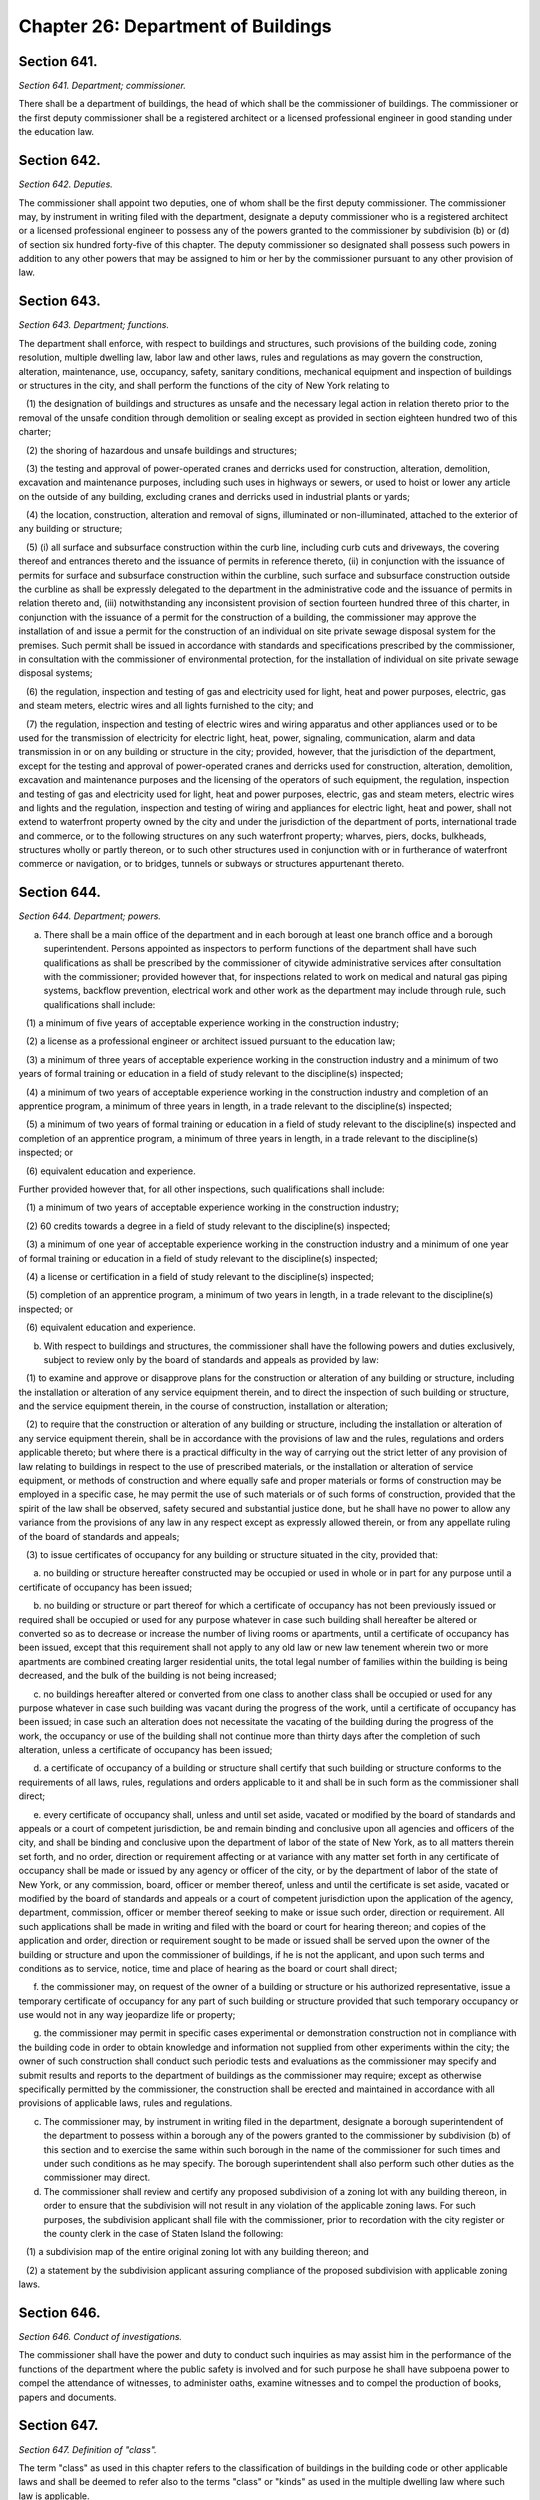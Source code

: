 Chapter 26: Department of Buildings
======================================================================================================
Section 641.
----------------------------------------------------------------------------------------------------


*Section 641. Department; commissioner.*


There shall be a department of buildings, the head of which shall be the commissioner of buildings. The commissioner or the first deputy commissioner shall be a registered architect or a licensed professional engineer in good standing under the education law.




Section 642.
----------------------------------------------------------------------------------------------------


*Section 642. Deputies.*


The commissioner shall appoint two deputies, one of whom shall be the first deputy commissioner. The commissioner may, by instrument in writing filed with the department, designate a deputy commissioner who is a registered architect or a licensed professional engineer to possess any of the powers granted to the commissioner by subdivision (b) or (d) of section six hundred forty-five of this chapter. The deputy commissioner so designated shall possess such powers in addition to any other powers that may be assigned to him or her by the commissioner pursuant to any other provision of law.




Section 643.
----------------------------------------------------------------------------------------------------


*Section 643. Department; functions.*


The department shall enforce, with respect to buildings and structures, such provisions of the building code, zoning resolution, multiple dwelling law, labor law and other laws, rules and regulations as may govern the construction, alteration, maintenance, use, occupancy, safety, sanitary conditions, mechanical equipment and inspection of buildings or structures in the city, and shall perform the functions of the city of New York relating to

   (1) the designation of buildings and structures as unsafe and the necessary legal action in relation thereto prior to the removal of the unsafe condition through demolition or sealing except as provided in section eighteen hundred two of this charter;

   (2) the shoring of hazardous and unsafe buildings and structures;

   (3) the testing and approval of power-operated cranes and derricks used for construction, alteration, demolition, excavation and maintenance purposes, including such uses in highways or sewers, or used to hoist or lower any article on the outside of any building, excluding cranes and derricks used in industrial plants or yards;

   (4) the location, construction, alteration and removal of signs, illuminated or non-illuminated, attached to the exterior of any building or structure;

   (5) (i) all surface and subsurface construction within the curb line, including curb cuts and driveways, the covering thereof and entrances thereto and the issuance of permits in reference thereto, (ii) in conjunction with the issuance of permits for surface and subsurface construction within the curbline, such surface and subsurface construction outside the curbline as shall be expressly delegated to the department in the administrative code and the issuance of permits in relation thereto and, (iii) notwithstanding any inconsistent provision of section fourteen hundred three of this charter, in conjunction with the issuance of a permit for the construction of a building, the commissioner may approve the installation of and issue a permit for the construction of an individual on site private sewage disposal system for the premises. Such permit shall be issued in accordance with standards and specifications prescribed by the commissioner, in consultation with the commissioner of environmental protection, for the installation of individual on site private sewage disposal systems;

   (6) the regulation, inspection and testing of gas and electricity used for light, heat and power purposes, electric, gas and steam meters, electric wires and all lights furnished to the city; and

   (7) the regulation, inspection and testing of electric wires and wiring apparatus and other appliances used or to be used for the transmission of electricity for electric light, heat, power, signaling, communication, alarm and data transmission in or on any building or structure in the city; provided, however, that the jurisdiction of the department, except for the testing and approval of power-operated cranes and derricks used for construction, alteration, demolition, excavation and maintenance purposes and the licensing of the operators of such equipment, the regulation, inspection and testing of gas and electricity used for light, heat and power purposes, electric, gas and steam meters, electric wires and lights and the regulation, inspection and testing of wiring and appliances for electric light, heat and power, shall not extend to waterfront property owned by the city and under the jurisdiction of the department of ports, international trade and commerce, or to the following structures on any such waterfront property; wharves, piers, docks, bulkheads, structures wholly or partly thereon, or to such other structures used in conjunction with or in furtherance of waterfront commerce or navigation, or to bridges, tunnels or subways or structures appurtenant thereto.




Section 644.
----------------------------------------------------------------------------------------------------


*Section 644. Department; powers.*


(a) There shall be a main office of the department and in each borough at least one branch office and a borough superintendent. Persons appointed as inspectors to perform functions of the department shall have such qualifications as shall be prescribed by the commissioner of citywide administrative services after consultation with the commissioner; provided however that, for inspections related to work on medical and natural gas piping systems, backflow prevention, electrical work and other work as the department may include through rule, such qualifications shall include:

   (1) a minimum of five years of acceptable experience working in the construction industry;

   (2) a license as a professional engineer or architect issued pursuant to the education law;

   (3) a minimum of three years of acceptable experience working in the construction industry and a minimum of two years of formal training or education in a field of study relevant to the discipline(s) inspected;

   (4) a minimum of two years of acceptable experience working in the construction industry and completion of an apprentice program, a minimum of three years in length, in a trade relevant to the discipline(s) inspected;

   (5) a minimum of two years of formal training or education in a field of study relevant to the discipline(s) inspected and completion of an apprentice program, a minimum of three years in length, in a trade relevant to the discipline(s) inspected; or

   (6) equivalent education and experience.

Further provided however that, for all other inspections, such qualifications shall include:

   (1) a minimum of two years of acceptable experience working in the construction industry;

   (2) 60 credits towards a degree in a field of study relevant to the discipline(s) inspected;

   (3) a minimum of one year of acceptable experience working in the construction industry and a minimum of one year of formal training or education in a field of study relevant to the discipline(s) inspected;

   (4) a license or certification in a field of study relevant to the discipline(s) inspected;

   (5) completion of an apprentice program, a minimum of two years in length, in a trade relevant to the discipline(s) inspected; or

   (6) equivalent education and experience.

(b) With respect to buildings and structures, the commissioner shall have the following powers and duties exclusively, subject to review only by the board of standards and appeals as provided by law:

   (1) to examine and approve or disapprove plans for the construction or alteration of any building or structure, including the installation or alteration of any service equipment therein, and to direct the inspection of such building or structure, and the service equipment therein, in the course of construction, installation or alteration;

   (2) to require that the construction or alteration of any building or structure, including the installation or alteration of any service equipment therein, shall be in accordance with the provisions of law and the rules, regulations and orders applicable thereto; but where there is a practical difficulty in the way of carrying out the strict letter of any provision of law relating to buildings in respect to the use of prescribed materials, or the installation or alteration of service equipment, or methods of construction and where equally safe and proper materials or forms of construction may be employed in a specific case, he may permit the use of such materials or of such forms of construction, provided that the spirit of the law shall be observed, safety secured and substantial justice done, but he shall have no power to allow any variance from the provisions of any law in any respect except as expressly allowed therein, or from any appellate ruling of the board of standards and appeals;

   (3) to issue certificates of occupancy for any building or structure situated in the city, provided that:

      a. no building or structure hereafter constructed may be occupied or used in whole or in part for any purpose until a certificate of occupancy has been issued;

      b. no building or structure or part thereof for which a certificate of occupancy has not been previously issued or required shall be occupied or used for any purpose whatever in case such building shall hereafter be altered or converted so as to decrease or increase the number of living rooms or apartments, until a certificate of occupancy has been issued, except that this requirement shall not apply to any old law or new law tenement wherein two or more apartments are combined creating larger residential units, the total legal number of families within the building is being decreased, and the bulk of the building is not being increased;

      c. no buildings hereafter altered or converted from one class to another class shall be occupied or used for any purpose whatever in case such building was vacant during the progress of the work, until a certificate of occupancy has been issued; in case such an alteration does not necessitate the vacating of the building during the progress of the work, the occupancy or use of the building shall not continue more than thirty days after the completion of such alteration, unless a certificate of occupancy has been issued;

      d. a certificate of occupancy of a building or structure shall certify that such building or structure conforms to the requirements of all laws, rules, regulations and orders applicable to it and shall be in such form as the commissioner shall direct;

      e. every certificate of occupancy shall, unless and until set aside, vacated or modified by the board of standards and appeals or a court of competent jurisdiction, be and remain binding and conclusive upon all agencies and officers of the city, and shall be binding and conclusive upon the department of labor of the state of New York, as to all matters therein set forth, and no order, direction or requirement affecting or at variance with any matter set forth in any certificate of occupancy shall be made or issued by any agency or officer of the city, or by the department of labor of the state of New York, or any commission, board, officer or member thereof, unless and until the certificate is set aside, vacated or modified by the board of standards and appeals or a court of competent jurisdiction upon the application of the agency, department, commission, officer or member thereof seeking to make or issue such order, direction or requirement. All such applications shall be made in writing and filed with the board or court for hearing thereon; and copies of the application and order, direction or requirement sought to be made or issued shall be served upon the owner of the building or structure and upon the commissioner of buildings, if he is not the applicant, and upon such terms and conditions as to service, notice, time and place of hearing as the board or court shall direct;

      f. the commissioner may, on request of the owner of a building or structure or his authorized representative, issue a temporary certificate of occupancy for any part of such building or structure provided that such temporary occupancy or use would not in any way jeopardize life or property;

      g. the commissioner may permit in specific cases experimental or demonstration construction not in compliance with the building code in order to obtain knowledge and information not supplied from other experiments within the city; the owner of such construction shall conduct such periodic tests and evaluations as the commissioner may specify and submit results and reports to the department of buildings as the commissioner may require; except as otherwise specifically permitted by the commissioner, the construction shall be erected and maintained in accordance with all provisions of applicable laws, rules and regulations.

(c) The commissioner may, by instrument in writing filed in the department, designate a borough superintendent of the department to possess within a borough any of the powers granted to the commissioner by subdivision (b) of this section and to exercise the same within such borough in the name of the commissioner for such times and under such conditions as he may specify. The borough superintendent shall also perform such other duties as the commissioner may direct.

(d) The commissioner shall review and certify any proposed subdivision of a zoning lot with any building thereon, in order to ensure that the subdivision will not result in any violation of the applicable zoning laws. For such purposes, the subdivision applicant shall file with the commissioner, prior to recordation with the city register or the county clerk in the case of Staten Island the following:

   (1) a subdivision map of the entire original zoning lot with any building thereon; and

   (2) a statement by the subdivision applicant assuring compliance of the proposed subdivision with applicable zoning laws.






Section 646.
----------------------------------------------------------------------------------------------------


*Section 646. Conduct of investigations.*


The commissioner shall have the power and duty to conduct such inquiries as may assist him in the performance of the functions of the department where the public safety is involved and for such purpose he shall have subpoena power to compel the attendance of witnesses, to administer oaths, examine witnesses and to compel the production of books, papers and documents.




Section 647.
----------------------------------------------------------------------------------------------------


*Section 647. Definition of "class".*


The term "class" as used in this chapter refers to the classification of buildings in the building code or other applicable laws and shall be deemed to refer also to the terms "class" or "kinds" as used in the multiple dwelling law where such law is applicable.




Section 648.
----------------------------------------------------------------------------------------------------


*Section 648. Appeals.*


Appeals may be taken from decisions of the commissioner and of a deputy commissioner or the borough superintendent acting under a written delegation of power filed in accordance with the provisions of section six hundred forty-two or subdivision (c) of section six hundred forty-five of this chapter, to the board of standards and appeals as provided by law.




Section 649.
----------------------------------------------------------------------------------------------------


*Section 649. Inspection.*


The commissioner, any deputy commissioner, borough superintendents, inspectors, or any officer of the department authorized in writing by the commissioner or a borough superintendent to act in his borough may, in accordance with law, for the purpose of performing their respective official duties, enter and inspect any building, structure, enclosure, premises or any part thereof or anything therein or attached thereto; and any refusal to permit such entry or inspection shall be a misdemeanor triable in criminal court and punishable upon conviction by not more than thirty days imprisonment or by a fine of not more than one hundred dollars, or both.




Section 650.
----------------------------------------------------------------------------------------------------


*Section 650. [Office of the tenant advocate.]*


a. Establishment of the office of the tenant advocate. There shall be in the department an office of the tenant advocate, whose duties shall include, but not be limited to:

   1. monitoring tenant protection plans to ensure that such plans comply with the requirements of section 28-104.8.4 of the administrative code;

   2. establishing a system to receive comments, questions and complaints with respect to tenant protection plans, including, but not limited to, establishing and publicizing the availability of a telephone number to receive such comments, questions and complaints;

   3. establishing a system to communicate with tenants who are affected by work in occupied multiple dwellings to ensure that such tenants have notice of such work, understand the applicable tenant protection plan and understand their rights as tenants during such work; and

   4. monitoring sites with tenant protection plans to ensure that such sites are complying with such plans and, if the office finds that a site is not complying with such plan, making a recommendation to the commissioner to issue a stop work order for such site until such site is in compliance.

b. Reporting. The office of the tenant advocate shall submit to the mayor and the speaker of the city council, and publish on the department’s website, quarterly reports related to the responsibilities of the office, including but not limited to:

   1. the number of complaints received by the office and a description of such complaints;

   2. the average time taken to respond to such complaints;

   3. a description of efforts made to communicate with tenants; and

   4. the number of recommendations made to the commissioner to issue a stop work order for a site that is not in complying with a tenant protection plan and the number of such recommendations followed by the commissioner.

c.  Posting of office information. The department shall post on its website the phone number of the office of the tenant advocate and a statement indicating that any person may contact such office if such person has a comment, question or complaint regarding tenant protection plans.






Section 651.
----------------------------------------------------------------------------------------------------


*Section 651. Office of building energy and emissions performance.*


a. There shall be in the department an office of building energy and emissions performance. The office shall be headed by a director, who is a registered design professional, who shall be appointed by and shall report to the commissioner. The duties of the office shall include, but not be limited to:

   1. Overseeing implementation of building energy and emissions performance laws and policies for existing buildings, new construction and major renovations;

   2. Establishing or administering protocols for assessing annual energy use in buildings;

   3. Monitoring buildings’ energy use and emissions, and reviewing building emissions assessment methodologies, building emissions limits, goals and timeframes to further the goal of achieving a 40 percent reduction in aggregate greenhouse gas emissions from covered buildings by calendar year 2030, relative to such emissions for the calendar year 2005;

   4. Creating an online portal for the submission of annual building emissions assessments by owners;

   5. Receiving and validating annual building emissions assessments;

   6. Auditing building emissions assessments and inspecting covered buildings, as necessary, to ensure proper reporting;

   7. Determining recommended penalties, including minimum penalties, for buildings that are noncompliant with applicable emissions limits;

   8. Reviewing applications for alternative methods of compliance with building emissions limits, including adjustments of emissions limits, deductions for the purchase of greenhouse gas offsets or renewable energy credits, deductions for the use of distributed energy resources, and adjustments for special categories of buildings or for special use and occupancies; and

   9. Working in close coordination with the mayor’s office of long-term planning and sustainability; receiving advice and recommendations, as applicable, from the advisory board established pursuant to section 28-320.2 of the administrative code.

b. Agencies, including but not limited to the department of environmental protection, the department of housing preservation and development and the department of citywide administrative services shall cooperate with the office as requested by the director. Such participation and cooperation may include detailing agency staff to assist office staff consistent with agency and office functions and reporting to the office on building energy performance issues and related enforcement efforts. Agencies shall provide information necessary to support building energy performance enforcement efforts consistent with applicable law.






